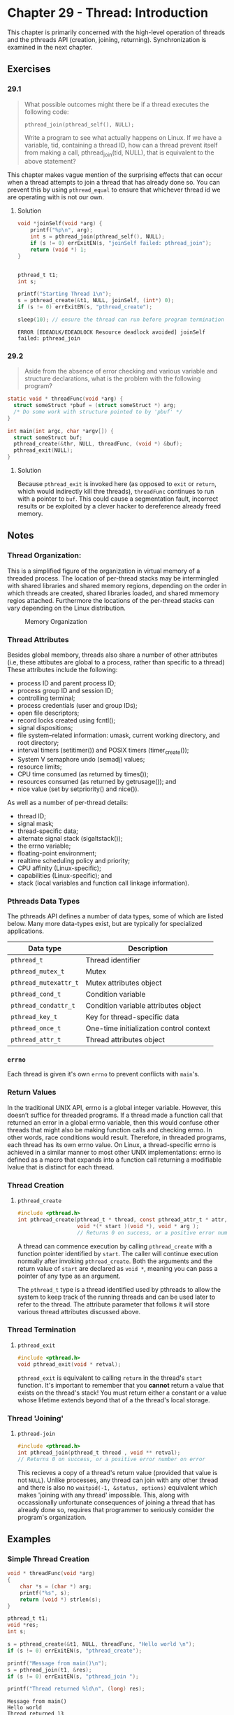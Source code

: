 * Chapter 29 - Thread: Introduction
  :PROPERTIES:
  :header-args: :libs -lpthread :includes <pthread.h> "/home/zv/Development/practice/linux_programming_interface/lib/tlpi_hdr.h"
  :END:

  This chapter is primarily concerned with the high-level operation of threads
  and the pthreads API (creation, joining, returning). Synchronization is
  examined in the next chapter.

** Exercises
*** 29.1
    #+BEGIN_QUOTE
    What possible outcomes might there be if a thread executes the following
    code:

    =pthread_join(pthread_self(), NULL);=

    Write a program to see what actually happens on Linux. If we have a
    variable, tid, containing a thread ID, how can a thread prevent itself from
    making a call, pthread_join(tid, NULL), that is equivalent to the above
    statement?
    #+END_QUOTE

    This chapter makes vague mention of the surprising effects that can occur
    when a thread attempts to join a thread that has already done so. You can
    prevent this by using ~pthread_equal~ to ensure that whichever thread id we
    are operating with is not our own.

**** Solution
     #+BEGIN_SRC C :results verbatim :exports both
     void *joinSelf(void *arg) {
         printf("%p\n", arg);
         int s = pthread_join(pthread_self(), NULL);
         if (s != 0) errExitEN(s, "joinSelf failed: pthread_join");
         return (void *) 1;
     }


     pthread_t t1;
     int s;

     printf("Starting Thread 1\n");
     s = pthread_create(&t1, NULL, joinSelf, (int*) 0);
     if (s != 0) errExitEN(s, "pthread_create");

     sleep(10); // ensure the thread can run before program termination
     #+END_SRC

     #+RESULTS:
     : ERROR [EDEADLK/EDEADLOCK Resource deadlock avoided] joinSelf failed: pthread_join

*** 29.2
    #+BEGIN_QUOTE
    Aside from the absence of error checking and various variable and structure
    declarations, what is the problem with the following program?
    #+END_QUOTE

    #+BEGIN_SRC c
    static void * threadFunc(void *arg) {
      struct someStruct *pbuf = (struct someStruct *) arg;
      /* Do some work with structure pointed to by 'pbuf' */
    }
    
    int main(int argc, char *argv[]) {
      struct someStruct buf;
      pthread_create(&thr, NULL, threadFunc, (void *) &buf);
      pthread_exit(NULL);
    }
    #+END_SRC

**** Solution
     Because =pthread_exit= is invoked here (as opposed to =exit= or =return=,
     which would indirectly kill thre threads), ~threadFunc~ continues to run
     with a pointer to ~buf~. This could cause a segmentation fault, incorrect
     results or be exploited by a clever hacker to dereference already freed
     memory.
 

** Notes
*** Thread Organization:
    This is a simplified figure of the organization in virtual memory of a
    threaded process. The location of per-thread stacks may be intermingled with
    shared libraries and shared memory regions, depending on the order in which
    threads are created, shared libraries loaded, and shared mmemory regios
    attached. Furthermore the locations of the per-thread stacks can vary
    depending on the Linux distribution.

    #+BEGIN_SRC ditaa :cmdline -E :file memory_organization.png :exports results
+------------+ 0xC0000000
| argv, env  | ^ Increasing Virtual Addresses
+------------+ |
| Main Stack | |
+------------+ |
|     |      | |
|     |      | |
|     v      |
|            |
+--------------+
|#1 Thread stk |
+--------------+
|#2 Thread stk |
+--------------+
|#3 Thread stk |
+--------------+
| Shared Libs  |
+--------------+ 0x40000000
|     ^      | 
|     |      | 
|     |      | 
+------------+
|   Heap     |
+------------+
|    BSS     |
+------------+
|  Program   | <- Thread #1 & #3
|   Code     | <- Main Thread
|  ( Text )  | <- Thread #2
+------------+ 0x0000
    #+END_SRC
    #+CAPTION: Memory Organization
    #+NAME: fig:memory_organization.png
    [[./memory_organization.png]]


*** Thread Attributes
    Besides global membory, threads also share a number of other attributes
    (i.e, these attibutes are global to a process, rather than specific to a
    thread) These attributes include the following:
    * process ID and parent process ID;
    * process group ID and session ID;
    * controlling terminal;
    * process credentials (user and group IDs);
    * open file descriptors;
    * record locks created using fcntl();
    * signal dispositions;
    * file system–related information: umask, current working directory, and root directory;
    * interval timers (setitimer()) and POSIX timers (timer_create());
    * System V semaphore undo (semadj) values;
    * resource limits;
    * CPU time consumed (as returned by times());
    * resources consumed (as returned by getrusage()); and
    * nice value (set by setpriority() and nice()).

    As well as a number of per-thread details:
    * thread ID;
    * signal mask;
    * thread-specific data;
    * alternate signal stack (sigaltstack());
    * the errno variable;
    * floating-point environment;
    * realtime scheduling policy and priority;
    * CPU affinity (Linux-specific);
    * capabilities (Linux-specific); and
    * stack (local variables and function call linkage information).

*** Pthreads Data Types
    The pthreads API defines a number of data types, some of which are listed
    below. Many more data-types exist, but are typically for specialized
    applications.
    | Data type           | Description                             |
    |---------------------+-----------------------------------------|
    | =pthread_t=           | Thread identifier                       |
    | =pthread_mutex_t=     | Mutex                                   |
    | =pthread_mutexattr_t= | Mutex attributes object                 |
    | =pthread_cond_t=      | Condition variable                      |
    | =pthread_condattr_t=  | Condition variable attributes object    |
    | =pthread_key_t=       | Key for thread-specific data            |
    | =pthread_once_t=      | One-time initialization control context |
    | =pthread_attr_t=      | Thread attributes object                |


*** =errno=
    Each thread is given it's own =errno= to prevent conflicts with =main='s.

*** Return Values
    In the traditional UNIX API, errno is a global integer variable. However,
    this doesn’t suffice for threaded programs. If a thread made a function call
    that returned an error in a global errno variable, then this would confuse
    other threads that might also be making function calls and checking errno.
    In other words, race conditions would result. Therefore, in threaded
    programs, each thread has its own errno value. On Linux, a thread-specific
    errno is achieved in a similar manner to most other UNIX implementations:
    errno is defined as a macro that expands into a function call returning a
    modifiable lvalue that is distinct for each thread.

*** Thread Creation

**** =pthread_create=
     #+BEGIN_SRC c
     #include <pthread.h>
     int pthread_create(pthread_t * thread, const pthread_attr_t * attr, 
                        void *(* start )(void *), void * arg );
                        // Returns 0 on success, or a positive error number on error
     #+END_SRC

     A thread can commence execution by calling ~pthread_create~ with a function
     pointer identified by ~start~. The caller will continue execution normally
     after invoking ~pthread_create~. Both the arguments and the return value of
     ~start~ are declared as ~void *~, meaning you can pass a pointer of any
     type as an argument.

     The ~pthread_t~ type is a thread identified used by pthreads to allow the
     system to keep track of the running threads and can be used later to refer
     to the thread. The attribute parameter that follows it will store various
     thread attributes discussed above.

*** Thread Termination

**** =pthread_exit=
     #+BEGIN_SRC c
     #include <pthread.h>
     void pthread_exit(void * retval);
     #+END_SRC
     
     =pthread_exit= is equivalent to calling ~return~ in the thread's ~start~
     function. It's important to remember that you *cannot* return a value that
     exists on the thread's stack! You must return either a constant or a value
     whose lifetime extends beyond that of a the thread's local storage.

*** Thread 'Joining'
**** =pthread-join=
     #+BEGIN_SRC c
     #include <pthread.h>
     int pthread_join(pthread_t thread , void ** retval);
     // Returns 0 on success, or a positive error number on error
     #+END_SRC

     This recieves a copy of a thread's return value (provided that value is not
     =NULL=). Unlike processes, any thread can join with any other thread and
     there is also no ~waitpid(-1, &status, options)~ equivalent which makes
     'joining with any thread' impossible. This, along with occassionally
     unfortunate consequences of joining a thread that has already done so,
     requires that programmer to seriously consider the program's organization.

** Examples
*** Simple Thread Creation
    #+BEGIN_SRC C :results pp :exports both
    void * threadFunc(void *arg)
    {
        char *s = (char *) arg;
        printf("%s", s);
        return (void *) strlen(s);
    }
  
    pthread_t t1;
    void *res;
    int s;
    
    s = pthread_create(&t1, NULL, threadFunc, "Hello world \n");
    if (s != 0) errExitEN(s, "pthread_create");

    printf("Message from main()\n");
    s = pthread_join(t1, &res);
    if (s != 0) errExitEN(s, "pthread_join ");
  
    printf("Thread returned %ld\n", (long) res);
    #+END_SRC 

    #+RESULTS:
    : Message from main()
    : Hello world 
    : Thread returned 13
